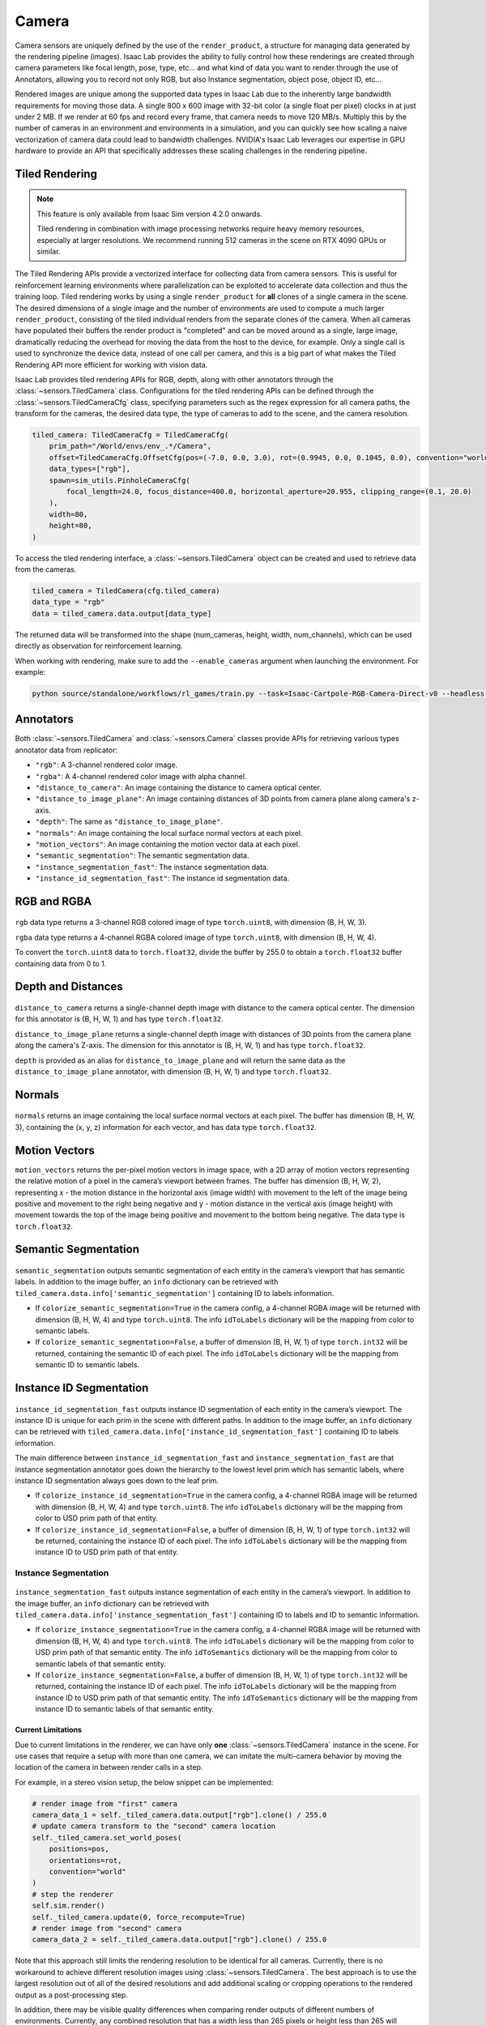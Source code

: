 .. _overview_sensors_camera:


Camera
========

Camera sensors are uniquely defined by the use of the ``render_product``, a structure for managing data generated by the rendering pipeline (images). Isaac Lab provides the ability to fully control how these renderings are created through camera parameters like focal length, pose, type, etc... and what kind of data you want to render through the use of Annotators, allowing you to record not only RGB, but also Instance segmentation, object pose, object ID, etc...

Rendered images are unique among the supported data types in Isaac Lab due to the inherently large bandwidth requirements for moving those data. A single 800 x 600 image with 32-bit color (a single float per pixel) clocks in at just under 2 MB. If we render at 60 fps and record every frame, that camera needs to move 120 MB/s. Multiply this by the number of cameras in an environment and environments in a simulation, and you can quickly see how scaling a naive vectorization of camera data could lead to bandwidth challenges. NVIDIA's Isaac Lab leverages our expertise in GPU hardware to provide an API that specifically addresses these scaling challenges in the rendering pipeline.

Tiled Rendering
~~~~~~~~~~~~~~~~~

.. note::

    This feature is only available from Isaac Sim version 4.2.0 onwards.

    Tiled rendering in combination with image processing networks require heavy memory resources, especially
    at larger resolutions. We recommend running 512 cameras in the scene on RTX 4090 GPUs or similar.

The Tiled Rendering APIs provide a vectorized interface for collecting data from camera sensors. This is useful for reinforcement learning environments where parallelization can be exploited to accelerate data collection and thus the training loop. Tiled rendering works by using a single ``render_product`` for **all** clones of a single camera in the scene. The desired dimensions of a single image and the number of environments are used to compute a much larger ``render_product``, consisting of the tiled individual renders from the separate clones of the camera. When all cameras have populated their buffers the render product is "completed" and can be moved around as a single, large image, dramatically reducing the overhead for moving the data from the host to the device, for example.  Only a single call is used to synchronize the device data, instead of one call per camera, and this is a big part of what makes the Tiled Rendering API more efficient for working with vision data.

Isaac Lab provides tiled rendering APIs for RGB, depth, along with other annotators through the :class:`~sensors.TiledCamera` class. Configurations for the tiled rendering APIs can be defined through the :class:`~sensors.TiledCameraCfg` class, specifying parameters such as the regex expression for all camera paths, the transform for the cameras, the desired data type, the type of cameras to add to the scene, and the camera resolution.

.. code-block:: python

    tiled_camera: TiledCameraCfg = TiledCameraCfg(
        prim_path="/World/envs/env_.*/Camera",
        offset=TiledCameraCfg.OffsetCfg(pos=(-7.0, 0.0, 3.0), rot=(0.9945, 0.0, 0.1045, 0.0), convention="world"),
        data_types=["rgb"],
        spawn=sim_utils.PinholeCameraCfg(
            focal_length=24.0, focus_distance=400.0, horizontal_aperture=20.955, clipping_range=(0.1, 20.0)
        ),
        width=80,
        height=80,
    )

To access the tiled rendering interface, a :class:`~sensors.TiledCamera` object can be created and used to retrieve data from the cameras.

.. code-block:: python

    tiled_camera = TiledCamera(cfg.tiled_camera)
    data_type = "rgb"
    data = tiled_camera.data.output[data_type]

The returned data will be transformed into the shape (num_cameras, height, width, num_channels), which can be used directly as observation for reinforcement learning.

When working with rendering, make sure to add the ``--enable_cameras`` argument when launching the environment. For example:

.. code-block:: shell

    python source/standalone/workflows/rl_games/train.py --task=Isaac-Cartpole-RGB-Camera-Direct-v0 --headless --enable_cameras


Annotators
~~~~~~~~~~~~~~~~~

Both :class:`~sensors.TiledCamera` and :class:`~sensors.Camera` classes provide APIs for retrieving various types annotator data from replicator:

* ``"rgb"``: A 3-channel rendered color image.
* ``"rgba"``: A 4-channel rendered color image with alpha channel.
* ``"distance_to_camera"``: An image containing the distance to camera optical center.
* ``"distance_to_image_plane"``: An image containing distances of 3D points from camera plane along camera's z-axis.
* ``"depth"``: The same as ``"distance_to_image_plane"``.
* ``"normals"``: An image containing the local surface normal vectors at each pixel.
* ``"motion_vectors"``: An image containing the motion vector data at each pixel.
* ``"semantic_segmentation"``: The semantic segmentation data.
* ``"instance_segmentation_fast"``: The instance segmentation data.
* ``"instance_id_segmentation_fast"``: The instance id segmentation data.

RGB and RGBA
~~~~~~~~~~~~

.. figure:: ../../_static/overview/overview_sensors_rgb.png
    :align: center
    :figwidth: 100%
    :alt: A scene captured in RGB

``rgb`` data type returns a 3-channel RGB colored image of type ``torch.uint8``, with dimension (B, H, W, 3).

``rgba`` data type returns a 4-channel RGBA colored image of type ``torch.uint8``, with dimension (B, H, W, 4).

To convert the ``torch.uint8`` data to ``torch.float32``, divide the buffer by 255.0 to obtain a ``torch.float32`` buffer containing data from 0 to 1.

Depth and Distances
~~~~~~~~~~~~~~~~~~~

.. figure:: ../../_static/overview/overview_sensors_depth.png
    :align: center
    :figwidth: 100%
    :alt: A scene captured in RGB

``distance_to_camera`` returns a single-channel depth image with distance to the camera optical center. The dimension for this annotator is (B, H, W, 1) and has type ``torch.float32``.

``distance_to_image_plane`` returns a single-channel depth image with distances of 3D points from the camera plane along the camera's Z-axis. The dimension for this annotator is (B, H, W, 1) and has type ``torch.float32``.

``depth`` is provided as an alias for ``distance_to_image_plane`` and will return the same data as the ``distance_to_image_plane`` annotator, with dimension (B, H, W, 1) and type ``torch.float32``.

Normals
~~~~~~~

.. figure:: ../../_static/overview/overview_sensors_normals.png
    :align: center
    :figwidth: 100%
    :alt: A scene captured in RGB

``normals`` returns an image containing the local surface normal vectors at each pixel. The buffer has dimension (B, H, W, 3), containing the (x, y, z) information for each vector, and has data type ``torch.float32``.

Motion Vectors
~~~~~~~~~~~~~~

``motion_vectors`` returns the per-pixel motion vectors in image space, with a 2D array of motion vectors representing the relative motion of a pixel in the camera’s viewport between frames. The buffer has dimension (B, H, W, 2), representing x - the motion distance in the horizontal axis (image width) with movement to the left of the image being positive and movement to the right being negative and y - motion distance in the vertical axis (image height) with movement towards the top of the image being positive and movement to the bottom being negative. The data type is ``torch.float32``.

Semantic Segmentation
~~~~~~~~~~~~~~~~~~~~~

.. figure:: ../../_static/overview/overview_sensors_semantic.png
    :align: center
    :figwidth: 100%
    :alt: A scene captured in RGB

``semantic_segmentation`` outputs semantic segmentation of each entity in the camera’s viewport that has semantic labels. In addition to the image buffer, an ``info`` dictionary can be retrieved with ``tiled_camera.data.info['semantic_segmentation']`` containing ID to labels information.

- If ``colorize_semantic_segmentation=True`` in the camera config, a 4-channel RGBA image will be returned with dimension (B, H, W, 4) and type ``torch.uint8``. The info ``idToLabels`` dictionary will be the mapping from color to semantic labels.

- If ``colorize_semantic_segmentation=False``, a buffer of dimension (B, H, W, 1) of type ``torch.int32`` will be returned, containing the semantic ID of each pixel. The info ``idToLabels`` dictionary will be the mapping from semantic ID to semantic labels.

Instance ID Segmentation
~~~~~~~~~~~~~~~~~~~~~~~~

.. figure:: ../../_static/overview/overview_sensors_instanceID.png
    :align: center
    :figwidth: 100%
    :alt: A scene captured in RGB

``instance_id_segmentation_fast`` outputs instance ID segmentation of each entity in the camera’s viewport. The instance ID is unique for each prim in the scene with different paths. In addition to the image buffer, an ``info`` dictionary can be retrieved with ``tiled_camera.data.info['instance_id_segmentation_fast']`` containing ID to labels information.

The main difference between ``instance_id_segmentation_fast`` and ``instance_segmentation_fast`` are that instance segmentation annotator goes down the hierarchy to the lowest level prim which has semantic labels, where instance ID segmentation always goes down to the leaf prim.

- If ``colorize_instance_id_segmentation=True`` in the camera config, a 4-channel RGBA image will be returned with dimension (B, H, W, 4) and type ``torch.uint8``. The info ``idToLabels`` dictionary will be the mapping from color to USD prim path of that entity.

- If ``colorize_instance_id_segmentation=False``, a buffer of dimension (B, H, W, 1) of type ``torch.int32`` will be returned, containing the instance ID of each pixel. The info ``idToLabels`` dictionary will be the mapping from instance ID to USD prim path of that entity.

Instance Segmentation
"""""""""""""""""""""

.. figure:: ../../_static/overview/overview_sensors_instance.png
    :align: center
    :figwidth: 100%
    :alt: A scene captured in RGB

``instance_segmentation_fast`` outputs instance segmentation of each entity in the camera’s viewport. In addition to the image buffer, an ``info`` dictionary can be retrieved with ``tiled_camera.data.info['instance_segmentation_fast']`` containing ID to labels and ID to semantic information.

- If ``colorize_instance_segmentation=True`` in the camera config, a 4-channel RGBA image will be returned with dimension (B, H, W, 4) and type ``torch.uint8``. The info ``idToLabels`` dictionary will be the mapping from color to USD prim path of that semantic entity. The info ``idToSemantics`` dictionary will be the mapping from color to semantic labels of that semantic entity.

- If ``colorize_instance_segmentation=False``, a buffer of dimension (B, H, W, 1) of type ``torch.int32`` will be returned, containing the instance ID of each pixel. The info ``idToLabels`` dictionary will be the mapping from instance ID to USD prim path of that semantic entity. The info ``idToSemantics`` dictionary will be the mapping from instance ID to semantic labels of that semantic entity.


Current Limitations
-------------------

Due to current limitations in the renderer, we can have only **one** :class:`~sensors.TiledCamera` instance in the scene.
For use cases that require a setup with more than one camera, we can imitate the multi-camera behavior by moving the location
of the camera in between render calls in a step.

For example, in a stereo vision setup, the below snippet can be implemented:

.. code-block:: python

    # render image from "first" camera
    camera_data_1 = self._tiled_camera.data.output["rgb"].clone() / 255.0
    # update camera transform to the "second" camera location
    self._tiled_camera.set_world_poses(
        positions=pos,
        orientations=rot,
        convention="world"
    )
    # step the renderer
    self.sim.render()
    self._tiled_camera.update(0, force_recompute=True)
    # render image from "second" camera
    camera_data_2 = self._tiled_camera.data.output["rgb"].clone() / 255.0

Note that this approach still limits the rendering resolution to be identical for all cameras. Currently, there is no workaround
to achieve different resolution images using :class:`~sensors.TiledCamera`. The best approach is to use the largest resolution out of all of the
desired resolutions and add additional scaling or cropping operations to the rendered output as a post-processing step.

In addition, there may be visible quality differences when comparing render outputs of different numbers of environments.
Currently, any combined resolution that has a width less than 265 pixels or height less than 265 will automatically switch
to the DLAA anti-aliasing mode, which does not perform up-sampling during anti-aliasing. For resolutions larger than 265 in both
width and height dimensions, we default to using the "performance" DLSS mode for anti-aliasing for performance benefits.
Anti-aliasing modes and other rendering parameters can be specified in the :class:`~sim.RenderCfg`.
